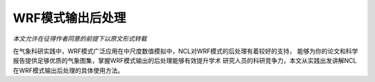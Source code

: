 WRF模式输出后处理
=======================

*本文允许在征得作者同意的前提下以原文形式转载*

在气象科研实践中，WRF模式广泛应用在中尺度数值模拟中，NCL对WRF模式的后处理有着较好的支持，
能够为你的论文和科学报告提供足够优质的气象图集，掌握WRF模式输出的后处理能够有效提升学术
研究人员的科研竞争力，本文从实践出发讲解NCL在WRF模式输出后处理的具体使用方法。